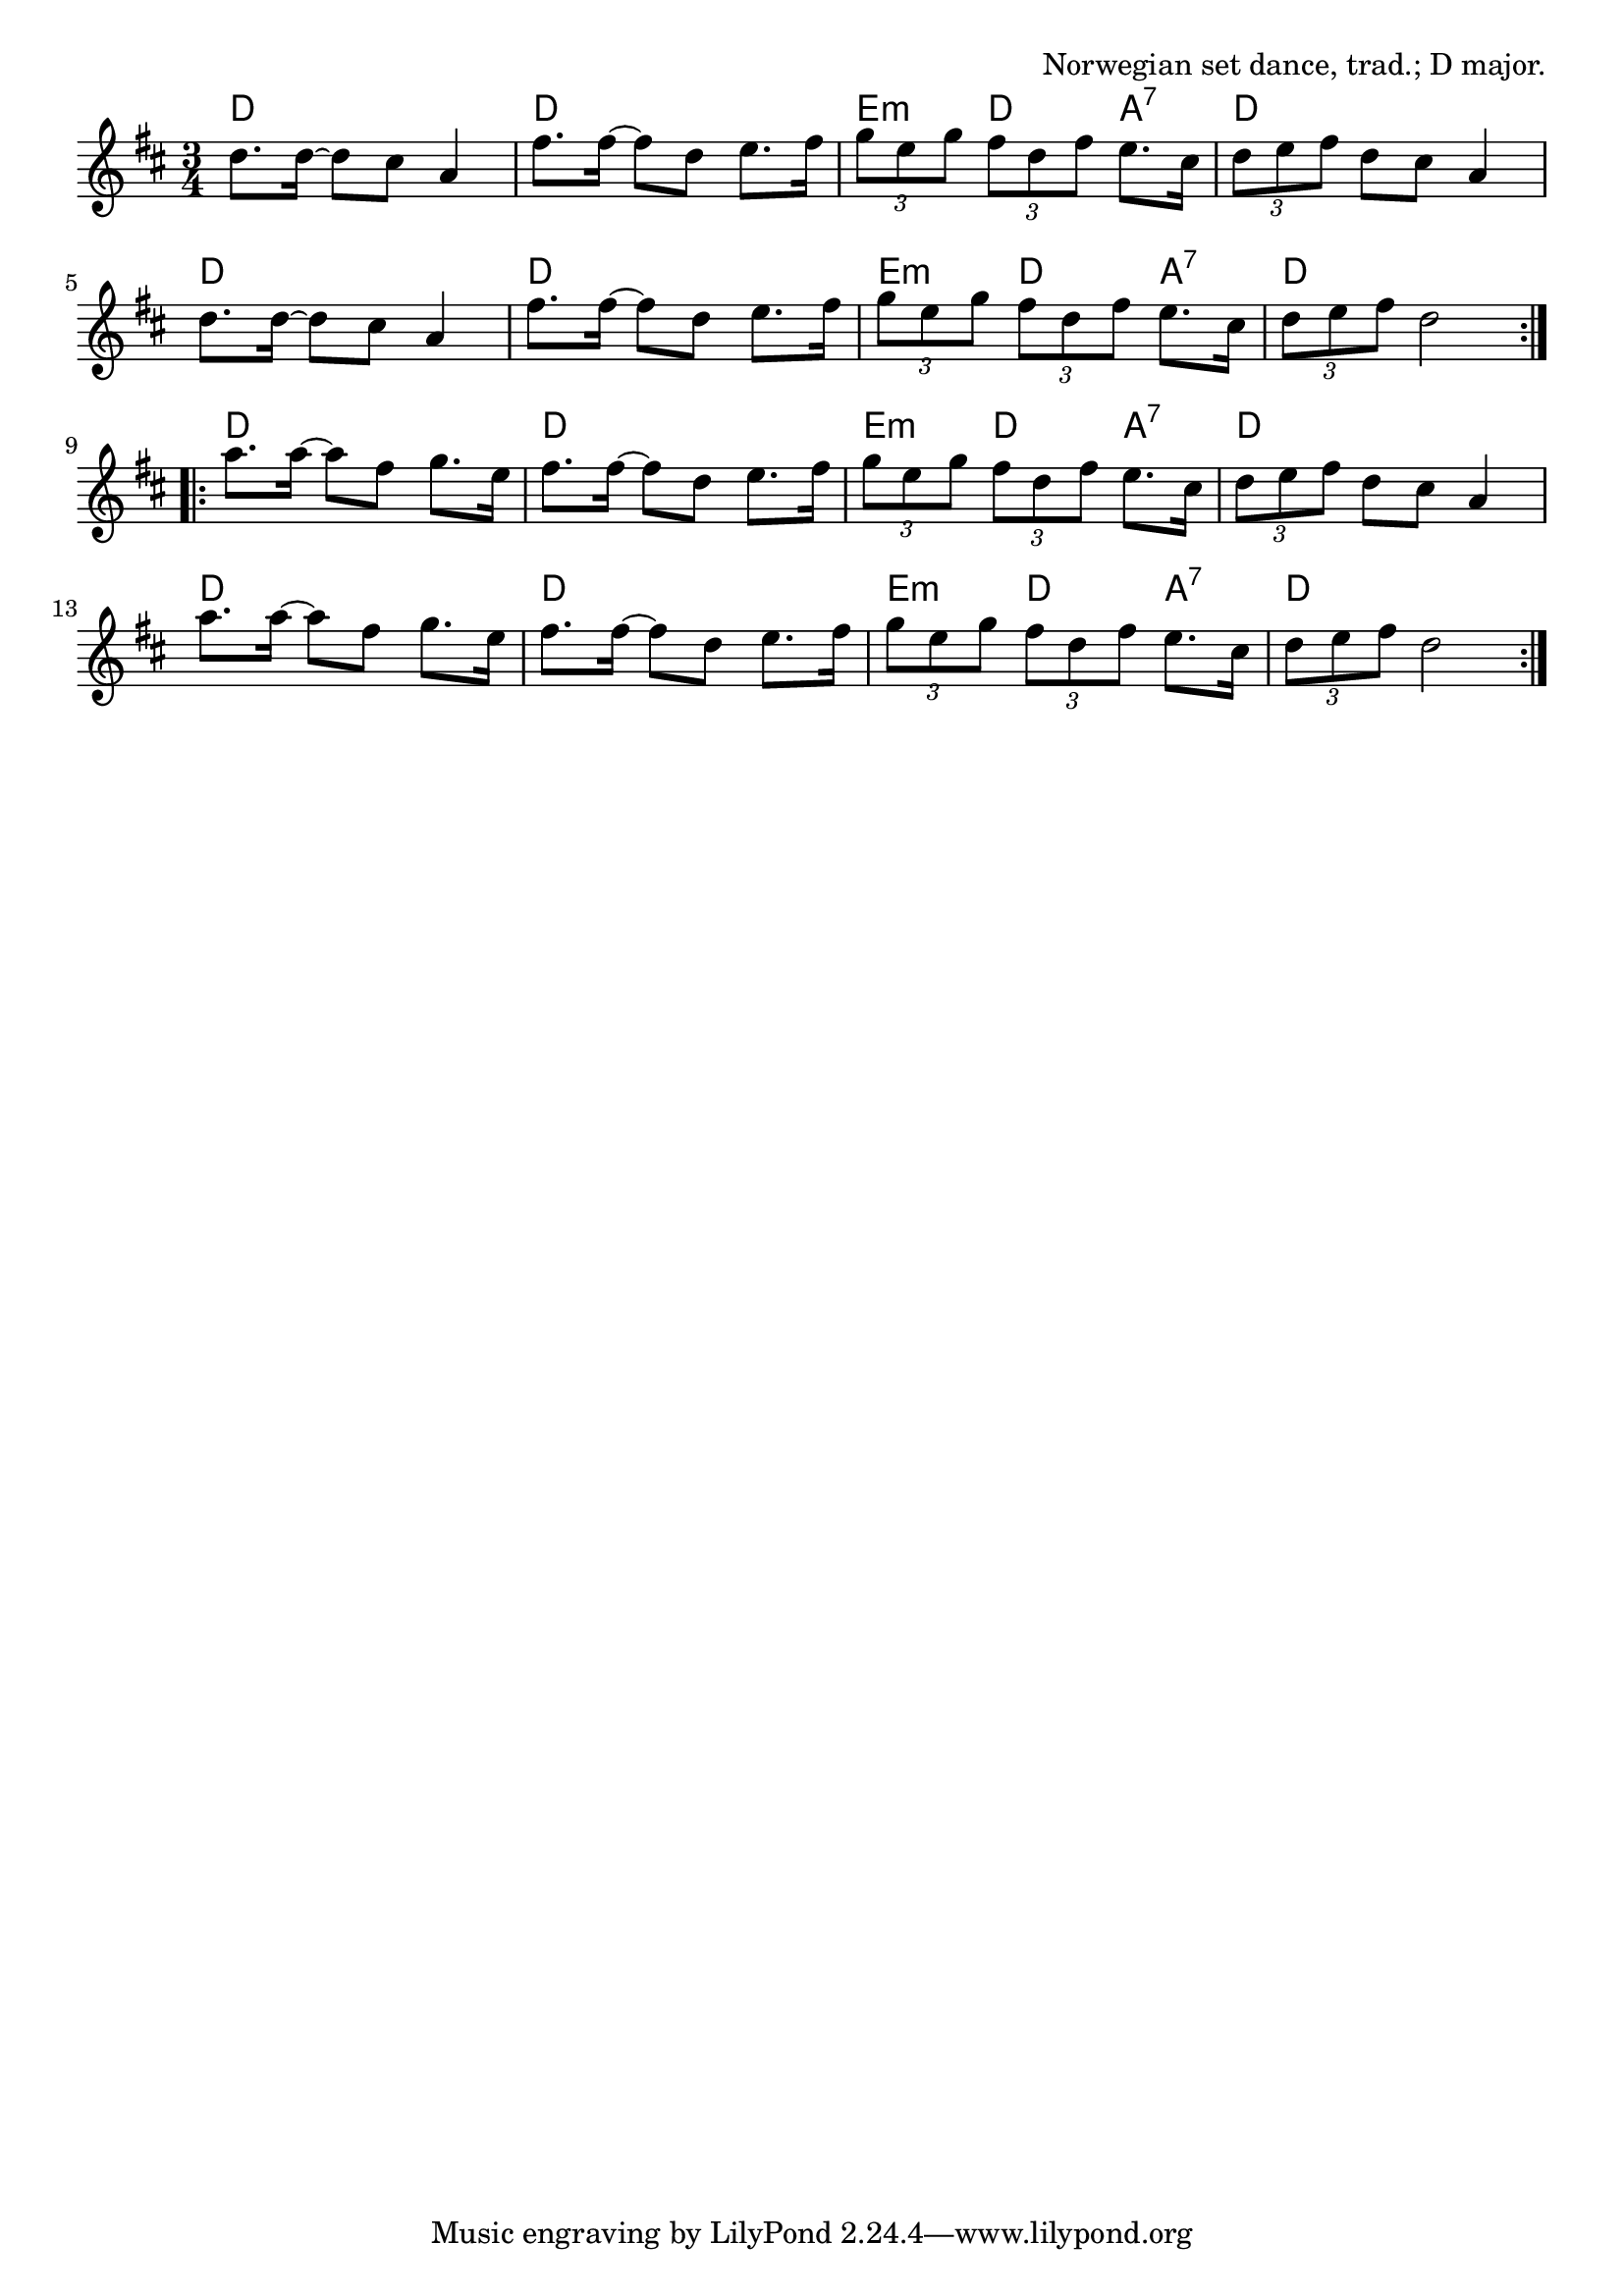 \version "2.18.2"

\tocItem \markup "Pols From Ruros"

\score {
  <<
    \relative d'' {
      \time 3/4
      \key d \major

      \repeat volta 2 {
        d8. d16~d8 cis8 a4 |
        fis'8. fis16~fis8 d8 e8. fis16 |
        \tuplet 3/2 { g8 e g } \tuplet 3/2 { fis d fis } e8. cis16 |
        \tuplet 3/2 { d8 e fis } d cis a4 |

        d8. d16~d8 cis8 a4 |
        fis'8. fis16~fis8 d8 e8. fis16 |
        \tuplet 3/2 { g8 e g } \tuplet 3/2 { fis d fis } e8. cis16 |
        \tuplet 3/2 { d8 e fis } d2 |
      }

      \repeat volta 2 {
        a'8. a16~a8 fis g8. e16 |
        fis8. fis16~fis8 d e8. fis16 |
        \tuplet 3/2 { g8 e g } \tuplet 3/2 { fis d fis } e8. cis16 |
        \tuplet 3/2 { d8 e fis } d cis a4 |

        a'8. a16~a8 fis g8. e16 |
        fis8. fis16~fis8 d e8. fis16 |
        \tuplet 3/2 { g8 e g } \tuplet 3/2 { fis d fis } e8. cis16 |
        \tuplet 3/2 { d8 e fis } d2 |
      }
    }

    \chords {
      \time 3/4

      \repeat volta 2 {
        d2. | d2. | e4:m d4 a4:7 | d2. |
        d2. | d2. | e4:m d4 a4:7 | d2. |
      }
      \repeat volta 2 {
        d2. | d2. | e4:m d4 a4:7 | d2. |
        d2. | d2. | e4:m d4 a4:7 | d2. |
      }
    }
  >>

  \header{
    title="Pols From Ruros"
    opus="Norwegian set dance, trad.; D major."
  }

  \layout{indent=0}
  \midi{\tempo 4=120}
}